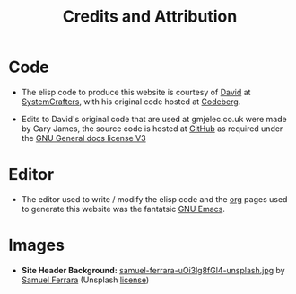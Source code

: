 #+title: Credits and Attribution

* Code

- The elisp code to produce this website is courtesy of [[https://fosstodon.org/@daviwil][David]] at [[https://systemcrafters.net][SystemCrafters]], with his original code hosted at [[https://codeberg.org/SystemCrafters/systemcrafters-site][Codeberg]].

- Edits to David's original code that are used at gmjelec.co.uk were made by Gary James, the source code is hosted at [[https://github.com/gazj82/gmjelec.co.uk][GitHub]] as required under the [[https://www.gnu.org/licenses/licenses.html][GNU General docs license V3]]

* Editor

 - The editor used to write / modify the elisp code and the [[https://orgmode.org/][org]] pages used to generate this website was the fantatsic [[https://www.gnu.org/software/emacs/][GNU Emacs]].

* Images

- *Site Header Background:* [[./samuel-ferrara-uOi3lg8fGl4-unsplash.jpg][samuel-ferrara-uOi3lg8fGl4-unsplash.jpg]] by [[https://unsplash.com/photos/uOi3lg8fGl4][Samuel Ferrara]] (Unsplash [[https://unsplash.com/license][license]])
